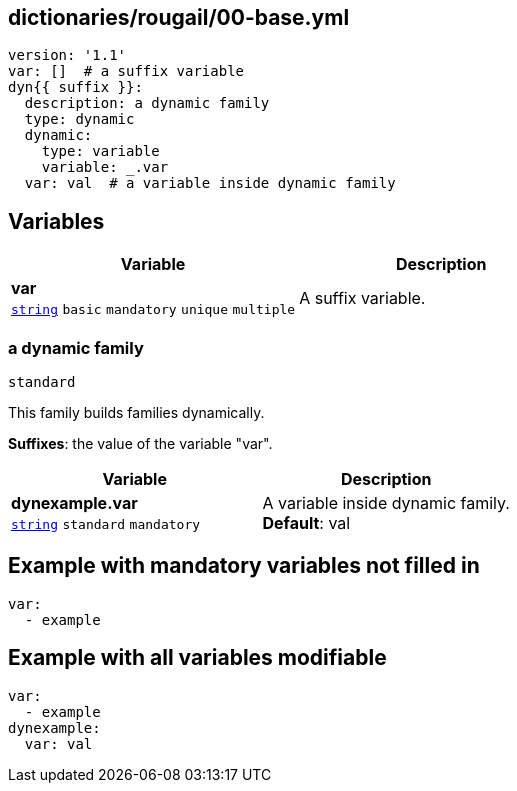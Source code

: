 == dictionaries/rougail/00-base.yml

[,yaml]
----
version: '1.1'
var: []  # a suffix variable
dyn{{ suffix }}:
  description: a dynamic family
  type: dynamic
  dynamic:
    type: variable
    variable: _.var
  var: val  # a variable inside dynamic family
----
== Variables

[cols="108a,108a",options="header"]
|====
| Variable                                                                                                   | Description                                                                                                
| 
**var** +
`https://rougail.readthedocs.io/en/latest/variable.html#variables-types[string]` `basic` `mandatory` `unique` `multiple`                                                                                                            | 
A suffix variable.                                                                                                            
|====

=== a dynamic family

`standard`


This family builds families dynamically.

**Suffixes**: the value of the variable "var".

[cols="108a,108a",options="header"]
|====
| Variable                                                                                                   | Description                                                                                                
| 
**dynexample.var** +
`https://rougail.readthedocs.io/en/latest/variable.html#variables-types[string]` `standard` `mandatory`                                                                                                            | 
A variable inside dynamic family. +
**Default**: val                                                                                                            
|====


== Example with mandatory variables not filled in

[,yaml]
----
var:
  - example
----
== Example with all variables modifiable

[,yaml]
----
var:
  - example
dynexample:
  var: val
----
